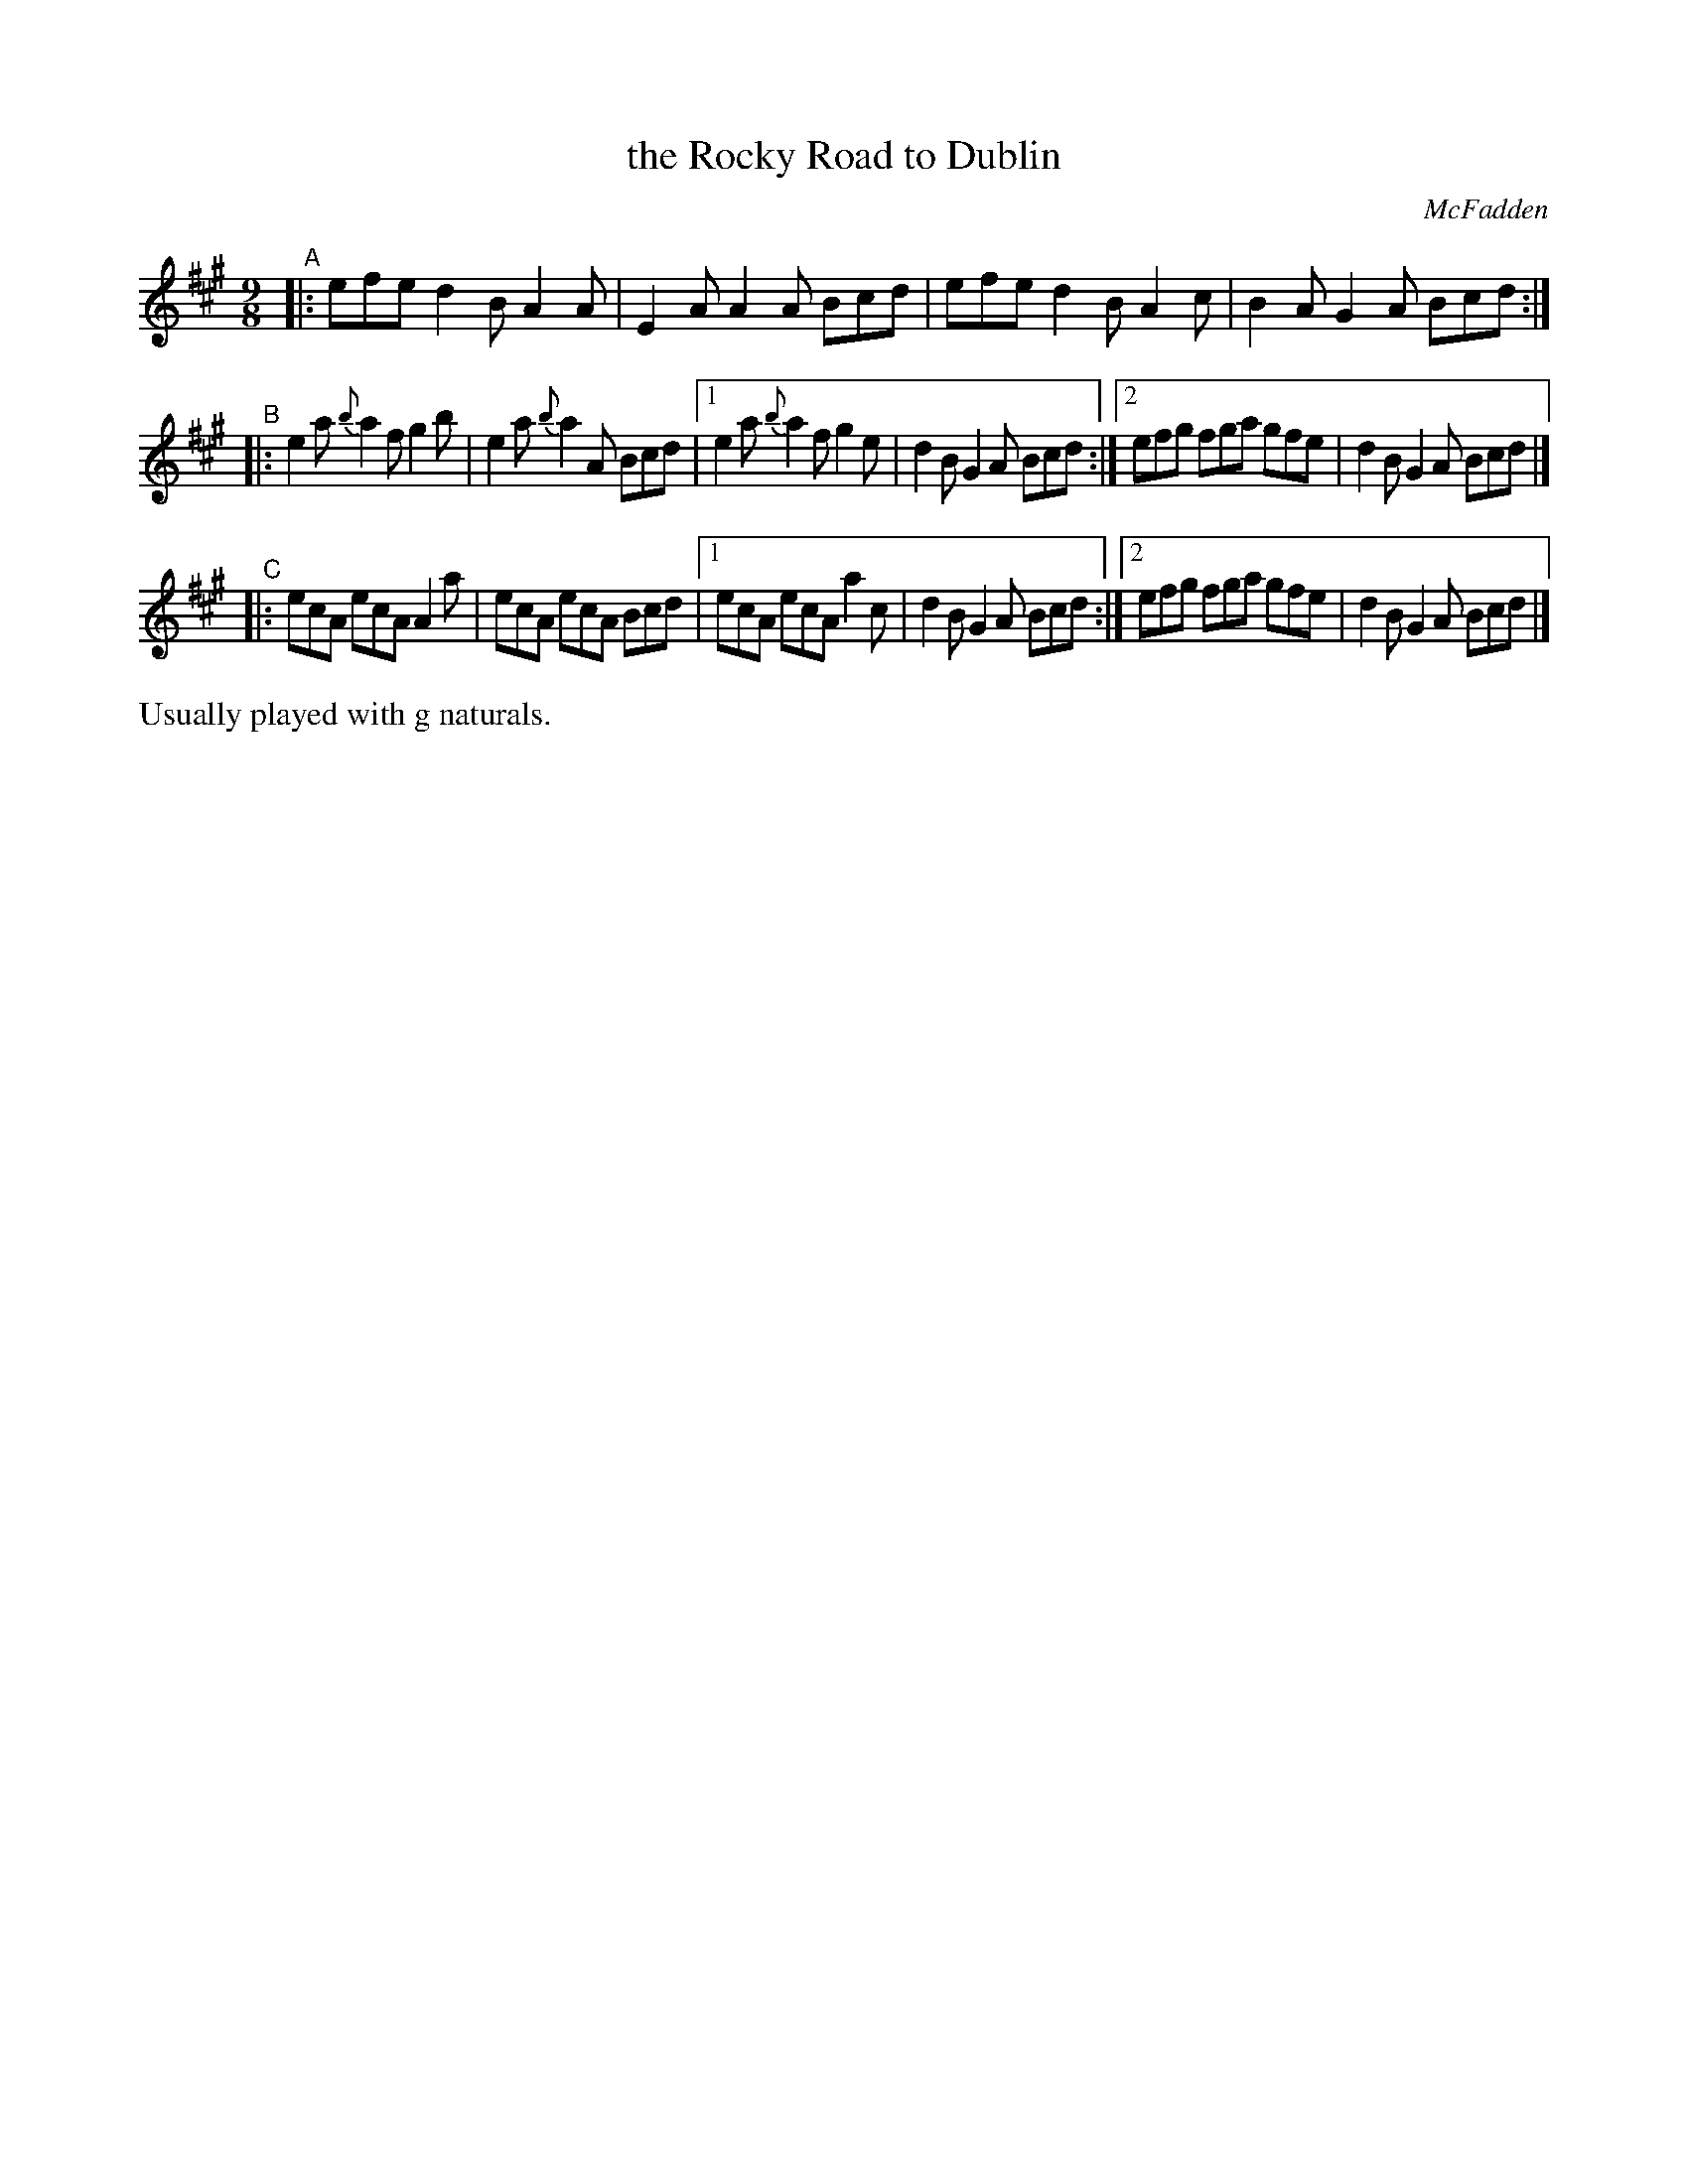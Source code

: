 X: 1116
T: the Rocky Road to Dublin
R: slipjig
%S: s:5 b:16(5+5+5+5)
B: O'Neill's 1850 #1116
O: McFadden
Z: Michael Hogan
Z: Michael D. Long, 12/09/98
M: 9/8
L: 1/8
K: A
"^A"|: efe d2B A2A | E2A A2A Bcd | efe d2B A2c | B2A G2A Bcd :|
"^B"|: e2a {b}a2f g2b | e2a {b}a2A Bcd |1 e2a {b}a2f g2e | d2B G2A Bcd :|2 efg fga gfe | d2B G2A Bcd |]
"^C"|: ecA ecA A2a | ecA ecA Bcd |1 ecA ecA a2c | d2B G2A Bcd :|2 efg fga gfe | d2B G2A Bcd |]
%%text Usually played with g naturals.
